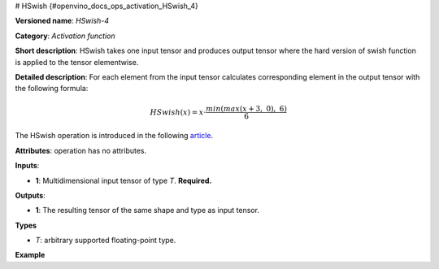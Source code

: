 # HSwish {#openvino_docs_ops_activation_HSwish_4}


.. meta::
  :description: Learn about HSwish-4 - an element-wise, activation operation, which 
                can be performed on a single tensor in OpenVINO.

**Versioned name**: *HSwish-4*

**Category**: *Activation function*

**Short description**: HSwish takes one input tensor and produces output tensor where the hard version of swish function is applied to the tensor elementwise.

**Detailed description**: For each element from the input tensor calculates corresponding
element in the output tensor with the following formula:

.. math::

   HSwish(x) = x \cdot \frac{min(max(x + 3,\ 0),\ 6)}{6}


The HSwish operation is introduced in the following `article <https://arxiv.org/pdf/1905.02244.pdf>`__.

**Attributes**: operation has no attributes.

**Inputs**:

*   **1**: Multidimensional input tensor of type *T*. **Required.**

**Outputs**:

*   **1**: The resulting tensor of the same shape and type as input tensor.

**Types**

* *T*: arbitrary supported floating-point type.


**Example**

.. code-block:: xml
   :force:

   <layer ... type="HSwish">
       <input>
           <port id="0">
               <dim>256</dim>
               <dim>56</dim>
           </port>
       </input>
       <output>
           <port id="1">
               <dim>256</dim>
               <dim>56</dim>
           </port>
       </output>
   </layer>


